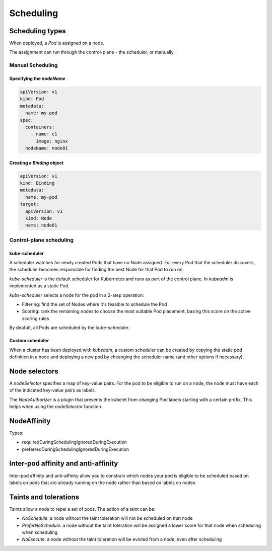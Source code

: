 ##############
 Scheduling
##############

Scheduling types
--------------

When deployed, a `Pod` is assigned on a node.

The assignment can run through the control-plane - the scheduler, or manually.

Manual Scheduling
```````````````````

Specifying the `nodeName`
:::::::::::::::::::::::::::

.. code-block:: yaml

  apiVersion: v1
  kind: Pod
  metadata:
    name: my-pod
  spec:
    containers:
      - name: c1
        image: nginx
    nodeName: node01

Creating a `Binding` object
:::::::::::::::::::::::::::::

.. code-block:: yaml

  apiVersion: v1
  kind: Binding
  metadata:
    name: my-pod
  target:
    apiVersion: v1
    kind: Node
    name: node01

Control-plane scheduling
``````````````````````````

kube-scheduler
:::::::::::::::::::::

A scheduler watches for newly created Pods that have no Node assigned. For every Pod that the scheduler discovers, the scheduler becomes responsible for finding the best Node for that Pod to run on.

`kube-scheduler` is the default scheduler for Kubernetes and runs as part of the control plane. In `kubeadm` is implemented as a static Pod.

`kube-scheduler` selects a node for the pod in a 2-step operation:

- Filtering: find the set of Nodes where it's feasible to schedule the Pod
- Scoring: rank the remaining nodes to choose the most suitable Pod placement, basing this score on the active scoring rules

By deafult, all Pods are scheduled by the kube-scheduler.

Custom scheduler
:::::::::::::::::::::

When a cluster has been deployed with `kubeadm`, a custom scheduler can be created by copying the static pod definition in a node and deploying a new pod by chcanging the scheduler name (and other options if necessary).

.. code-block:: yaml
  apiVersion: v1
  kind: Pod
  metadata:
    name: my-pod
  spec:
    containers:
      ...
    schedulerName: custom-scheduler

Node selectors
--------------

A `nodeSelector` specifies a map of key-value pairs. For the pod to be eligible to run on a node, the node must have each of the indicated key-value pairs as labels.

The `NodeAuthorizer` is a plugin that prevents the kubelet from changing Pod labels starting with a certain prefix. This helps when using the `nodeSelector` function.

.. code-block:: yaml
  apiVersion: v1
  kind: Pod
  metadata:
    name: my-pod
  spec:
    containers:
      ...
    nodeSelector:
      my-key: my-value

NodeAffinity
--------------

Types:

- requiredDuringSchedulingIgnoredDuringExecution
- preferredDuringSchedulingIgnoredDuringExecution

.. code-block:: yaml
  apiVersion: v1
  kind: Pod
  metadata:
    name: my-pod
  spec:
    containers:
      ...
    affinity:
      nodeAffinity:
        requiredDuringSchedulingIgnoredDuringExecution:
          nodeSelectorsTerms:
            - matchExpressions:
              - key: some-label-name
                operator: Equals
                value: some-label-value
        preferredDuringSchedulingIgnoredDuringExecution:
          - weight: 1  # used in the final scheduling score
            preference:
              matchExpressions:
              - key: another-node-label-key
                operator: In
                values:
                - another-node-label-value

Inter-pod affinity and anti-affinity
------------------------------------------
Inter-pod affinity and anti-affinity allow you to constrain which nodes your pod is eligible to be scheduled based on labels on pods that are already running on the node rather than based on labels on nodes

Taints and tolerations
--------------

Taints allow a node to repel a set of pods. The action of a taint can be:

- `NoSchedule`: a node without the taint toleration will not be scheduled on that node
- `PreferNoSchedule`: a node without the taint toleration will be assigned a lower score for that node when scheduling when scheduling
- `NoExecute`: a node without the taint toleration will be evicted from a node, even after scheduling

.. code-block:: yaml
  apiVersion: v1
  kind: Pod
  metadata:
    name: my-pod
  spec:
    containers:
      ...
    tolerations:
      - key: some-label-key
        operator: "exists"
        effect: "NoSchedule"
        # tolerationSeconds: 6000  # sets the toleration period
